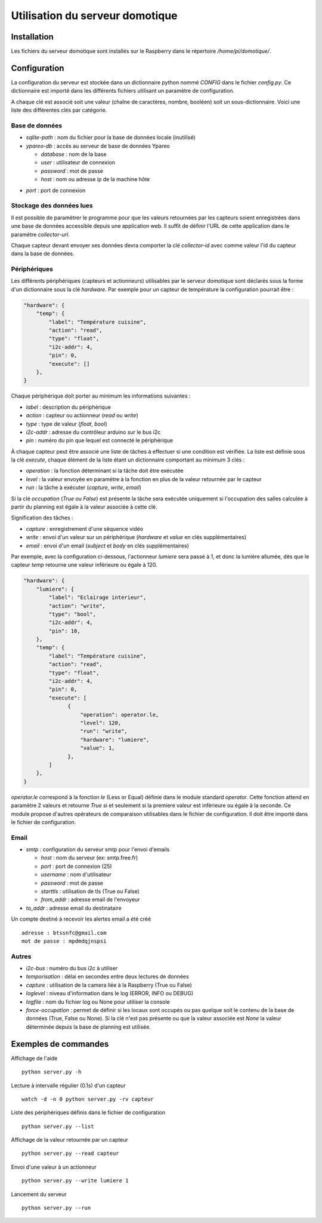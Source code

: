 ================================
Utilisation du serveur domotique
================================

Installation
============

Les fichiers du serveur domotique sont installés sur le Raspberry dans le répertoire
`/home/pi/domotique/`.

Configuration
=============

La configuration du serveur est stockée dans un dictionnaire python
nommé `CONFIG` dans le fichier `config.py`. Ce dictionnaire est importé
dans les différents fichiers utilisant un paramètre de configuration.

A chaque clé est associé soit une valeur (chaîne de caractères, nombre, booléen)
soit un sous-dictionnaire. Voici une liste des différentes clés par catégorie.

Base de données
---------------

* `sqlite-path` : nom du fichier pour la base de données locale (inutilisé)
* `ypareo-db` : accès au serveur de base de données Ypareo

  - `database` : nom de la base
  - `user` : utilisateur de connexion
  - `password` : mot de passe
  - `host` : nom ou adresse ip de la machine hôte
- `port` : port de connexion


Stockage des données lues
-------------------------

Il est possible de paramètrer le programme pour que les valeurs retournées par
les capteurs soient enregistrées dans une base de données accessible depuis une
application web. Il suffit de définir l'URL de cette application dans le paramètre
`collector-url`.

Chaque capteur devant envoyer ses données devra comporter la clé `collector-id`
avec comme valeur l'id du capteur dans la base de données.

Périphériques
-------------

Les différents périphériques (capteurs et actionneurs) utilisables par le serveur domotique sont
déclarés sous la forme d'un dictionnaire sous la clé `hardware`. Par exemple pour un capteur de
température la configuration pourrait être :

.. code:: python

  "hardware": {
      "temp": {
          "label": "Température cuisine",
	  "action": "read",
	  "type": "float",
	  "i2c-addr": 4,
	  "pin": 0,
	  "execute": []
      },
  }

Chaque périphérique doit porter au minimum les informations suivantes :

* `label` : description du périphérique
* `action` : capteur ou actionneur (`read` ou `write`)
* `type` : type de valeur (`float`, `bool`)
* `i2c-addr` : adresse du contrôleur arduino sur le bus i2c
* `pin` : numéro du pin que lequel est connecté le périphérique

À chaque capteur peut être associé une liste de tâches à effectuer si une condition est vérifiée. La
liste est définie sous la clé `execute`, chaque élément de la liste étant un dictionnaire comportant au
minimum 3 clés :

* `operation` : la fonction déterminant si la tâche doit être exécutée
* `level` : la valeur envoyée en paramètre à la fonction en plus de la valeur retournée par le capteur
* `run` : la tâche à exécuter (`capture`, `write`, `email`)

Si la clé `occupation` (`True` ou `False`) est présente la tâche sera exécutée uniquement si l'occupation
des salles calculée à partir du planning est égale à la valeur associée à cette clé.

Signification des tâches :

* `capture` : enregistrement d'une séquence vidéo
* `write` : envoi d'un valeur sur un périphérique (`hardware` et `value` en clés supplémentaires)
* `email` : envoi d'un email (`subject` et `body` en clés supplémentaires)

Par exemple, avec la configuration ci-dessous, l'actionneur `lumiere` sera passé à 1, et donc la
lumière allumée, dès que le capteur `temp` retourne une valeur inférieure ou égale à 120.

.. code:: python

  "hardware": {
      "lumiere": {
          "label": "Eclairage interieur",
          "action": "write",
          "type": "bool",
          "i2c-addr": 4,
          "pin": 10,
      },
      "temp": {
          "label": "Température cuisine",
	  "action": "read",
	  "type": "float",
	  "i2c-addr": 4,
	  "pin": 0,
	  "execute": [
                {
                    "operation": operator.le,
                    "level": 120,
                    "run": "write",
                    "hardware": "lumiere",
                    "value": 1,
                },
	  ]
      },
  }

`operator.le` correspond à la fonction `le` (Less or Equal) définie dans le module standard `operator`. Cette fonction
attend en paramètre 2 valeurs et retourne `True` si et seulement si la premiere valeur est inférieure ou égale à la
seconde. Ce module propose d'autres opérateurs de comparaison utilisables dans le fichier de configuration. Il doit
être importé dans le fichier de configuration.

Email
-----

* `smtp` : configuration du serveur smtp pour l'envoi d'emails

  - `host` : nom du serveur (ex: smtp.free.fr)
  - `port` : port de connexion (25)
  - `username` : nom d'utilisateur
  - `password` : mot de passe
  - `starttls` : utilisation de tls (True ou False)
  - `from_addr` : adresse email de l'envoyeur

* `to_addr` : adresse email du destinataire

Un compte destiné à recevoir les alertes email a été créé ::

  adresse : btssnfc@gmail.com
  mot de passe : mpdmdqjnspsi

Autres
------

* `i2c-bus` : numéro du bus i2c à utiliser
* `temporisation` : délai en secondes entre deux lectures de données
* `capture` : utilisation de la camera liée à la Raspberry (True ou False)
* `loglevel` : niveau d'information dans le log (ERROR, INFO ou DEBUG)
* `logfile` : nom du fichier log ou None pour utiliser la console
* `force-occupation` : permet de définir si les locaux sont occupés ou pas quelque soit le contenu de la base de données (True, False ou None). Si la clé n'est pas présente ou que la valeur associée est `None` la valeur déterminée depuis la base de planning est utilisée.


Exemples de commandes
=====================

Affichage de l'aide ::

  python server.py -h

Lecture à intervalle régulier (0.1s) d'un capteur ::

  watch -d -n 0 python server.py -rv capteur

Liste des périphériques définis dans le fichier de configuration ::

  python server.py --list

Affichage de la valeur retournée par un capteur ::

  python server.py --read capteur

Envoi d'une valeur à un actionneur ::

  python server.py --write lumiere 1

Lancement du serveur ::

  python server.py --run
